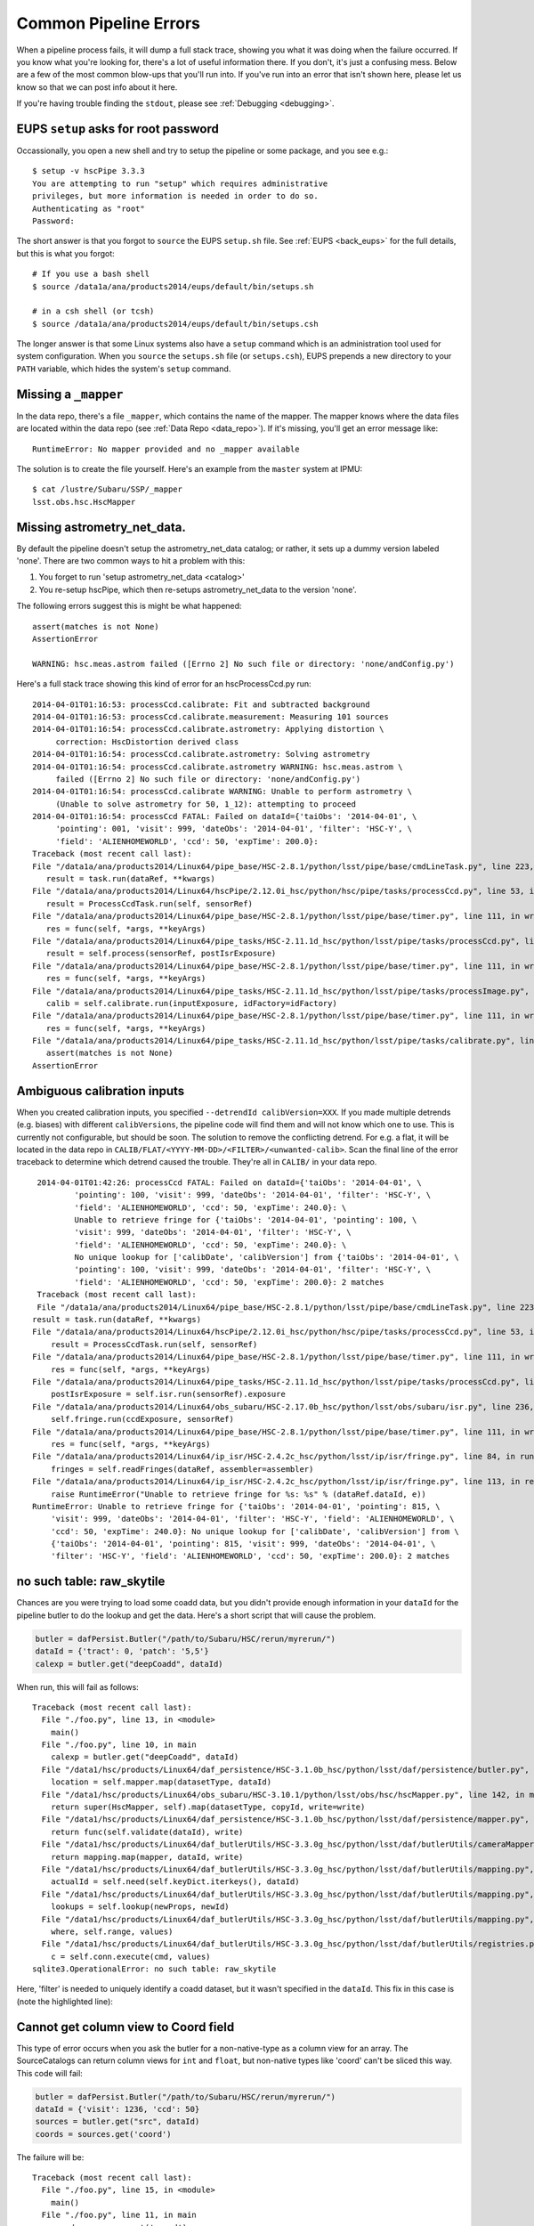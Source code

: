 
.. _errormessages:

======================
Common Pipeline Errors
======================

When a pipeline process fails, it will dump a full stack trace,
showing you what it was doing when the failure occurred.  If you know
what you're looking for, there's a lot of useful information there.
If you don't, it's just a confusing mess.  Below are a few of the most
common blow-ups that you'll run into.  If you've run into an error
that isn't shown here, please let us know so that we can post info
about it here.

If you're having trouble finding the ``stdout``, please see
:ref:`Debugging <debugging>`.


.. _error_setup:

EUPS ``setup`` asks for root password
-------------------------------------

Occassionally, you open a new shell and try to setup the pipeline or
some package, and you see e.g.::

    $ setup -v hscPipe 3.3.3
    You are attempting to run "setup" which requires administrative
    privileges, but more information is needed in order to do so.
    Authenticating as "root"
    Password:

The short answer is that you forgot to ``source`` the EUPS
``setup.sh`` file.  See :ref:`EUPS <back_eups>` for the full details,
but this is what you forgot::

    # If you use a bash shell
    $ source /data1a/ana/products2014/eups/default/bin/setups.sh

    # in a csh shell (or tcsh)
    $ source /data1a/ana/products2014/eups/default/bin/setups.csh

The longer answer is that some Linux systems also have a ``setup``
command which is an administration tool used for system configuration.
When you ``source`` the ``setups.sh`` file (or ``setups.csh``), EUPS
prepends a new directory to your ``PATH`` variable, which hides the
system's ``setup`` command.

.. _error_mapper:

Missing a ``_mapper``
---------------------

In the data repo, there's a file ``_mapper``, which contains the name
of the mapper.  The mapper knows where the data files are located
within the data repo (see :ref:`Data Repo <data_repo>`).  If it's
missing, you'll get an error message like::

    RuntimeError: No mapper provided and no _mapper available

The solution is to create the file yourself.  Here's an example from
the ``master`` system at IPMU::

    $ cat /lustre/Subaru/SSP/_mapper
    lsst.obs.hsc.HscMapper

.. _error_astronetdata:

Missing astrometry_net_data.
----------------------------

By default the pipeline doesn't setup the astrometry_net_data catalog;
or rather, it sets up a dummy version labeled 'none'.  There are two
common ways to hit a problem with this:

#. You forget to run 'setup astrometry_net_data <catalog>'
   
#. You re-setup hscPipe, which then re-setups astrometry_net_data to
   the version 'none'.

The following errors suggest this is might be what happened::

    assert(matches is not None)
    AssertionError

    WARNING: hsc.meas.astrom failed ([Errno 2] No such file or directory: 'none/andConfig.py')

Here's a full stack trace showing this kind of error for an hscProcessCcd.py run::
  
    2014-04-01T01:16:53: processCcd.calibrate: Fit and subtracted background
    2014-04-01T01:16:53: processCcd.calibrate.measurement: Measuring 101 sources
    2014-04-01T01:16:54: processCcd.calibrate.astrometry: Applying distortion \
         correction: HscDistortion derived class
    2014-04-01T01:16:54: processCcd.calibrate.astrometry: Solving astrometry
    2014-04-01T01:16:54: processCcd.calibrate.astrometry WARNING: hsc.meas.astrom \
         failed ([Errno 2] No such file or directory: 'none/andConfig.py')
    2014-04-01T01:16:54: processCcd.calibrate WARNING: Unable to perform astrometry \
         (Unable to solve astrometry for 50, 1_12): attempting to proceed
    2014-04-01T01:16:54: processCcd FATAL: Failed on dataId={'taiObs': '2014-04-01', \
         'pointing': 001, 'visit': 999, 'dateObs': '2014-04-01', 'filter': 'HSC-Y', \
         'field': 'ALIENHOMEWORLD', 'ccd': 50, 'expTime': 200.0}: 
    Traceback (most recent call last):
    File "/data1a/ana/products2014/Linux64/pipe_base/HSC-2.8.1/python/lsst/pipe/base/cmdLineTask.py", line 223, in __call__
       result = task.run(dataRef, **kwargs)
    File "/data1a/ana/products2014/Linux64/hscPipe/2.12.0i_hsc/python/hsc/pipe/tasks/processCcd.py", line 53, in run
       result = ProcessCcdTask.run(self, sensorRef)
    File "/data1a/ana/products2014/Linux64/pipe_base/HSC-2.8.1/python/lsst/pipe/base/timer.py", line 111, in wrapper
       res = func(self, *args, **keyArgs)
    File "/data1a/ana/products2014/Linux64/pipe_tasks/HSC-2.11.1d_hsc/python/lsst/pipe/tasks/processCcd.py", line 82, in run
       result = self.process(sensorRef, postIsrExposure)
    File "/data1a/ana/products2014/Linux64/pipe_base/HSC-2.8.1/python/lsst/pipe/base/timer.py", line 111, in wrapper
       res = func(self, *args, **keyArgs)
    File "/data1a/ana/products2014/Linux64/pipe_tasks/HSC-2.11.1d_hsc/python/lsst/pipe/tasks/processImage.py", line 156, in process
       calib = self.calibrate.run(inputExposure, idFactory=idFactory)
    File "/data1a/ana/products2014/Linux64/pipe_base/HSC-2.8.1/python/lsst/pipe/base/timer.py", line 111, in wrapper
       res = func(self, *args, **keyArgs)
    File "/data1a/ana/products2014/Linux64/pipe_tasks/HSC-2.11.1d_hsc/python/lsst/pipe/tasks/calibrate.py", line 269, in run
       assert(matches is not None)
    AssertionError

.. _error_calib_inputs:
    
Ambiguous calibration inputs
----------------------------

When you created calibration inputs, you specified ``--detrendId
calibVersion=XXX``.  If you made multiple detrends (e.g. biases) with
different ``calibVersions``, the pipeline code will find them and will
not know which one to use.  This is currently not configurable, but
should be soon.  The solution to remove the conflicting detrend.  For
e.g. a flat, it will be located in the data repo in
``CALIB/FLAT/<YYYY-MM-DD>/<FILTER>/<unwanted-calib>``.  Scan the final
line of the error traceback to determine which detrend caused the
trouble.  They're all in ``CALIB/`` in your data repo.

::

     2014-04-01T01:42:26: processCcd FATAL: Failed on dataId={'taiObs': '2014-04-01', \
             'pointing': 100, 'visit': 999, 'dateObs': '2014-04-01', 'filter': 'HSC-Y', \
             'field': 'ALIENHOMEWORLD', 'ccd': 50, 'expTime': 240.0}: \
             Unable to retrieve fringe for {'taiObs': '2014-04-01', 'pointing': 100, \
             'visit': 999, 'dateObs': '2014-04-01', 'filter': 'HSC-Y', \
             'field': 'ALIENHOMEWORLD', 'ccd': 50, 'expTime': 240.0}: \
             No unique lookup for ['calibDate', 'calibVersion'] from {'taiObs': '2014-04-01', \
             'pointing': 100, 'visit': 999, 'dateObs': '2014-04-01', 'filter': 'HSC-Y', \
             'field': 'ALIENHOMEWORLD', 'ccd': 50, 'expTime': 200.0}: 2 matches
     Traceback (most recent call last):
     File "/data1a/ana/products2014/Linux64/pipe_base/HSC-2.8.1/python/lsst/pipe/base/cmdLineTask.py", line 223, in __call__
    result = task.run(dataRef, **kwargs)
    File "/data1a/ana/products2014/Linux64/hscPipe/2.12.0i_hsc/python/hsc/pipe/tasks/processCcd.py", line 53, in run
        result = ProcessCcdTask.run(self, sensorRef)
    File "/data1a/ana/products2014/Linux64/pipe_base/HSC-2.8.1/python/lsst/pipe/base/timer.py", line 111, in wrapper
        res = func(self, *args, **keyArgs)
    File "/data1a/ana/products2014/Linux64/pipe_tasks/HSC-2.11.1d_hsc/python/lsst/pipe/tasks/processCcd.py", line 77, in run
        postIsrExposure = self.isr.run(sensorRef).exposure
    File "/data1a/ana/products2014/Linux64/obs_subaru/HSC-2.17.0b_hsc/python/lsst/obs/subaru/isr.py", line 236, in run
        self.fringe.run(ccdExposure, sensorRef)
    File "/data1a/ana/products2014/Linux64/pipe_base/HSC-2.8.1/python/lsst/pipe/base/timer.py", line 111, in wrapper
        res = func(self, *args, **keyArgs)
    File "/data1a/ana/products2014/Linux64/ip_isr/HSC-2.4.2c_hsc/python/lsst/ip/isr/fringe.py", line 84, in run
        fringes = self.readFringes(dataRef, assembler=assembler)
    File "/data1a/ana/products2014/Linux64/ip_isr/HSC-2.4.2c_hsc/python/lsst/ip/isr/fringe.py", line 113, in readFringes
        raise RuntimeError("Unable to retrieve fringe for %s: %s" % (dataRef.dataId, e))
    RuntimeError: Unable to retrieve fringe for {'taiObs': '2014-04-01', 'pointing': 815, \
        'visit': 999, 'dateObs': '2014-04-01', 'filter': 'HSC-Y', 'field': 'ALIENHOMEWORLD', \
        'ccd': 50, 'expTime': 240.0}: No unique lookup for ['calibDate', 'calibVersion'] from \
        {'taiObs': '2014-04-01', 'pointing': 815, 'visit': 999, 'dateObs': '2014-04-01', \
        'filter': 'HSC-Y', 'field': 'ALIENHOMEWORLD', 'ccd': 50, 'expTime': 200.0}: 2 matches


.. _no_raw_skytile:

no such table: raw_skytile
---------------------------

Chances are you were trying to load some coadd data, but you didn't
provide enough information in your ``dataId`` for the pipeline butler
to do the lookup and get the data.  Here's a short script that will
cause the problem.

.. code-block:: python

    butler = dafPersist.Butler("/path/to/Subaru/HSC/rerun/myrerun/")
    dataId = {'tract': 0, 'patch': '5,5'}
    calexp = butler.get("deepCoadd", dataId)

When run, this will fail as follows::
    
    
    Traceback (most recent call last):
      File "./foo.py", line 13, in <module>
        main()
      File "./foo.py", line 10, in main
        calexp = butler.get("deepCoadd", dataId)
      File "/data1/hsc/products/Linux64/daf_persistence/HSC-3.1.0b_hsc/python/lsst/daf/persistence/butler.py", line 224, in get
        location = self.mapper.map(datasetType, dataId)
      File "/data1/hsc/products/Linux64/obs_subaru/HSC-3.10.1/python/lsst/obs/hsc/hscMapper.py", line 142, in map
        return super(HscMapper, self).map(datasetType, copyId, write=write)
      File "/data1/hsc/products/Linux64/daf_persistence/HSC-3.1.0b_hsc/python/lsst/daf/persistence/mapper.py", line 120, in map
        return func(self.validate(dataId), write)
      File "/data1/hsc/products/Linux64/daf_butlerUtils/HSC-3.3.0g_hsc/python/lsst/daf/butlerUtils/cameraMapper.py", line 285, in mapClosure
        return mapping.map(mapper, dataId, write)
      File "/data1/hsc/products/Linux64/daf_butlerUtils/HSC-3.3.0g_hsc/python/lsst/daf/butlerUtils/mapping.py", line 118, in map
        actualId = self.need(self.keyDict.iterkeys(), dataId)
      File "/data1/hsc/products/Linux64/daf_butlerUtils/HSC-3.3.0g_hsc/python/lsst/daf/butlerUtils/mapping.py", line 201, in need
        lookups = self.lookup(newProps, newId)
      File "/data1/hsc/products/Linux64/daf_butlerUtils/HSC-3.3.0g_hsc/python/lsst/daf/butlerUtils/mapping.py", line 170, in lookup
        where, self.range, values)
      File "/data1/hsc/products/Linux64/daf_butlerUtils/HSC-3.3.0g_hsc/python/lsst/daf/butlerUtils/registries.py", line 170, in executeQuery
        c = self.conn.execute(cmd, values)
    sqlite3.OperationalError: no such table: raw_skytile

    
Here, 'filter' is needed to uniquely identify a coadd dataset, but it
wasn't specified in the ``dataId``.  This fix in this case is (note
the highlighted line):

.. code-block:: python
   :emphasize-lines: 2

    butler = dafPersist.Butler("/path/to/Subaru/HSC/rerun/myrerun/")
    dataId = {'tract': 0, 'patch': '5,5', 'filter': 'HSC-I'}
    calexp = butler.get("deepCoadd", dataId)



.. _column_view:

Cannot get column view to Coord field
-------------------------------------

This type of error occurs when you ask the butler for a
non-native-type as a column view for an array.  The SourceCatalogs can
return column views for ``int`` and ``float``, but non-native types
like 'coord' can't be sliced this way.  This code will fail:

.. code-block:: python

    butler = dafPersist.Butler("/path/to/Subaru/HSC/rerun/myrerun/")
    dataId = {'visit': 1236, 'ccd': 50}
    sources = butler.get("src", dataId)
    coords = sources.get('coord')

    
The failure will be::

    Traceback (most recent call last):
      File "./foo.py", line 15, in <module>
        main()
      File "./foo.py", line 11, in main
        coords = sources.get('coord')
      File "/data1/hsc/products/Linux64/afw/HSC-3.11.0a_hsc/python/lsst/afw/table/tableLib.py", line 8717, in get
        return self[k]
      File "/data1/hsc/products/Linux64/afw/HSC-3.11.0a_hsc/python/lsst/afw/table/tableLib.py", line 8649, in __getitem__
        return self.columns[k]
      File "/data1/hsc/products/Linux64/afw/HSC-3.11.0a_hsc/python/lsst/afw/table/tableLib.py", line 2955, in __getitem__
        return self[self.schema.find(args[0]).key]
      File "/data1/hsc/products/Linux64/afw/HSC-3.11.0a_hsc/python/lsst/afw/table/tableLib.py", line 2958, in __getitem__
        return _tableLib.BaseColumnView___getitem__(self, *args)
    lsst.pex.exceptions.exceptionsLib.LsstCppException: 0: lsst::pex::exceptions::LogicErrorException thrown at python/lsst/afw/table/specializations.i:405 in void lsst_afw_table_BaseColumnView___getitem____SWIG_1(const lsst::afw::table::BaseColumnView*, const lsst::afw::table::Key<lsst::afw::coord::Coord>&)
    0: Message: Cannot get column view to Coord field.


The fix is to loop over sources and call ``get()`` for each coord (note emphasized line):

.. code-block:: python
    :emphasize-lines: 4

    butler = dafPersist.Butler("/path/to/Subaru/HSC/rerun/myrerun/")
    dataId = {'visit': 1236, 'ccd': 50}
    sources = butler.get("src", dataId)
    coords = [src.get("coord") for src in sources]
    
